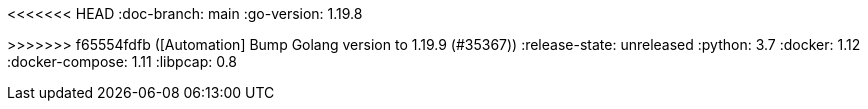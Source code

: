 :stack-version: 8.8.0
<<<<<<< HEAD
:doc-branch: main
:go-version: 1.19.8
=======
:doc-branch: master
:go-version: 1.19.9
>>>>>>> f65554fdfb ([Automation] Bump Golang version to 1.19.9 (#35367))
:release-state: unreleased
:python: 3.7
:docker: 1.12
:docker-compose: 1.11
:libpcap: 0.8

